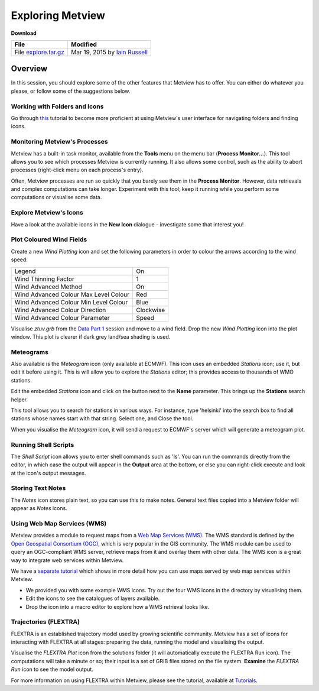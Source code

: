 .. _exploring_metview:

Exploring Metview
#################

**Download**

.. list-table::

  * - **File**
    - **Modified**

  * - File `explore.tar.gz <https://confluence.ecmwf.int/download/attachments/45758581/explore.tar.gz?api=v2>`_
    - Mar 19, 2015 by `Iain Russell <https://confluence.ecmwf.int/display/~cgi>`_

Overview
********

In this session, you should explore some of the other features that Metview has to offer. 
You can either do whatever you please, or follow some of the suggestions below.

Working with Folders and Icons
==============================

Go through `this <https://confluence.ecmwf.int/display/METV/Working+with+Folders+and+Icons>`_ tutorial to become more proficient at using Metview's user interface for navigating folders and finding icons.

Monitoring Metview's Processes
==============================

.. image:: ../_static/exploring_metview/process-monitor.png

Metview has a built-in task monitor, available from the **Tools** menu on the menu bar (**Process Monitor...**). 
This tool allows you to see which processes Metview is currently running. 
It also allows some control, such as the ability to abort processes (right-click menu on each process's entry).

Often, Metview processes are run so quickly that you barely see them in the **Process Monitor**. 
However, data retrievals and complex computations can take longer. 
Experiment with this tool; keep it running while you perform some computations or visualise some data.

Explore Metview's Icons
=======================

Have a look at the available icons in the **New Icon** dialogue - investigate some that interest you!

Plot Coloured Wind Fields
=========================

.. image:: ../_static/exploring_metview/wind-arrows-coloured.png

Create a new *Wind Plotting* icon and set the following parameters in order to colour the arrows according to the wind speed:

.. list-table::

  * - Legend
    - On

  * - Wind Thinning Factor
    - 1

  * - Wind Advanced Method
    - On

  * - Wind Advanced Colour Max Level Colour
    - Red

  * - Wind Advanced Colour Min Level Colour
    - Blue

  * - Wind Advanced Colour Direction
    - Clockwise

  * - Wind Advanced Colour Parameter
    - Speed

Visualise *ztuv.grb* from the `Data Part 1 <https://confluence.ecmwf.int/display/METV/Data+Part+1>`_ session and move to a wind field. 
Drop the new *Wind Plotting* icon into the plot window. 
This plot is clearer if dark grey land/sea shading is used.

Meteograms
==========

.. image:: ../_static/exploring_metview/meteograms.png

Also available is the *Meteogram* icon (only available at ECMWF). 
This icon uses an embedded *Stations* icon; use it, but edit it before using it. 
This is will allow you to explore the *Stations* editor; this provides access to thousands of WMO stations.

Edit the embedded *Stations* icon and click on the button next to the **Name** parameter. 
This brings up the **Stations** search helper.

This tool allows you to search for stations in various ways. 
For instance, type 'helsinki' into the search box to find all stations whose names start with that string. 
Select one, and Close the tool.

When you visualise the *Meteogram* icon, it will send a request to ECMWF's server which will generate a meteogram plot.

Running Shell Scripts
=====================

The *Shell Script* icon allows you to enter shell commands such as 'ls'. 
You can run the commands directly from the editor, in which case the output will appear in the **Output** area at the bottom, or else you can right-click execute and look at the icon's output messages.

Storing Text Notes
==================

The *Notes* icon stores plain text, so you can use this to make notes. 
General text files copied into a Metview folder will appear as *Notes* icons.

Using Web Map Services (WMS)
============================

Metview provides a module to request maps from a `Web Map Services (WMS) <http://en.wikipedia.org/wiki/Web_Map_Service>`_. 
The WMS standard is defined by the `Open Geospatial Consortium (OGC) <http://www.opengeospatial.org/>`_, which is very popular in the GIS community. 
The WMS module can be used to query an OGC-compliant WMS server, retrieve maps from it and overlay them with other data. 
The WMS icon is a great way to integrate web services within Metview. 

We have a `separate tutorial <https://confluence.ecmwf.int/display/METV/Metview+WMS+Tutorial>`_ which shows in more detail how you can use maps served by web map services within Metview.

* We provided you with some example WMS icons. 
  Try out the four WMS icons in the directory by visualising them.

* Edit the icons to see the catalogues of layers available.

* Drop the icon into a macro editor to explore how a WMS retrieval looks like.

Trajectories (FLEXTRA)
======================

.. image:: ../_static/exploring_metview/trajectories_plot.png

FLEXTRA is an established trajectory model used by growing scientific community. 
Metview has a set of icons for interacting with FLEXTRA at all stages: preparing the data, running the model and visualising the output.

Visualise the *FLEXTRA Plot* icon from the solutions folder (it will automatically execute the FLEXTRA Run icon). 
The computations will take a minute or so; their input is a set of GRIB files stored on the file system. 
**Examine** the *FLEXTRA Run* icon to see the model output.

For more information on using FLEXTRA within Metview, please see the tutorial, available at `Tutorials <https://confluence.ecmwf.int/display/METV/Tutorials>`_.
